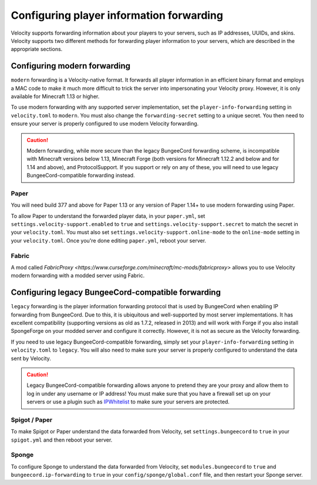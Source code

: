Configuring player information forwarding
=========================================

Velocity supports forwarding information about your players to your servers, such
as IP addresses, UUIDs, and skins. Velocity supports two different methods for
forwarding player information to your servers, which are described in the appropriate
sections.

Configuring modern forwarding
-----------------------------

``modern`` forwarding is a Velocity-native format. It forwards all player information
in an efficient binary format and employs a MAC code to make it much more difficult to
trick the server into impersonating your Velocity proxy. However, it is only available for
Minecraft 1.13 or higher.

To use modern forwarding with any supported server implementation, set the ``player-info-forwarding``
setting in ``velocity.toml`` to ``modern``. You must also change the ``forwarding-secret``
setting to a unique secret. You then need to ensure your server is properly configured to
use modern Velocity forwarding.

.. caution:: Modern forwarding, while more secure than the legacy BungeeCord forwarding
             scheme, is incompatible with Minecraft versions below 1.13, Minecraft Forge
             (both versions for Minecraft 1.12.2 and below and for 1.14 and above), and
             ProtocolSupport. If you support or rely on any of these, you will need to use
             legacy BungeeCord-compatible forwarding instead.

Paper
^^^^^

You will need build 377 and above for Paper 1.13 or any version of Paper 1.14+ to use modern
forwarding using Paper.

To allow Paper to understand the forwarded player data, in your ``paper.yml``, set
``settings.velocity-support.enabled`` to ``true`` and ``settings.velocity-support.secret``
to match the secret in your ``velocity.toml``. You must also set ``settings.velocity-support.online-mode``
to the ``online-mode`` setting in your ``velocity.toml``. Once you're done editing
``paper.yml``, reboot your server.

Fabric
^^^^^^

A mod called `FabricProxy <https://www.curseforge.com/minecraft/mc-mods/fabricproxy>` allows you to use
Velocity modern forwarding with a modded server using Fabric.


Configuring legacy BungeeCord-compatible forwarding
---------------------------------------------------

``legacy`` forwarding is the player information forwarding protocol that is used by
BungeeCord when enabling IP forwarding from BungeeCord. Due to this, it is ubiquitous
and well-supported by most server implementations. It has excellent compatibility
(supporting versions as old as 1.7.2, released in 2013) and will work with Forge if
you also install SpongeForge on your modded server and configure it correctly. However,
it is not as secure as the Velocity forwarding.

If you need to use legacy BungeeCord-compatible forwarding, simply set your ``player-info-forwarding``
setting in ``velocity.toml`` to ``legacy``. You will also need to make sure your server
is properly configured to understand the data sent by Velocity.

.. caution:: Legacy BungeeCord-compatible forwarding allows anyone to pretend they are your proxy
             and allow them to log in under any username or IP address! You must make sure that
             you have a firewall set up on your servers or use a plugin such as `IPWhitelist <https://www.spigotmc.org/resources/ipwhitelist.61/>`_
             to make sure your servers are protected.

Spigot / Paper
^^^^^^^^^^^^^^

To make Spigot or Paper understand the data forwarded from Velocity, set ``settings.bungeecord`` to
``true`` in your ``spigot.yml`` and then reboot your server.

Sponge
^^^^^^

To configure Sponge to understand the data forwarded from Velocity, set ``modules.bungeecord`` to ``true``
and ``bungeecord.ip-forwarding`` to ``true`` in your ``config/sponge/global.conf`` file, and then restart
your Sponge server.
